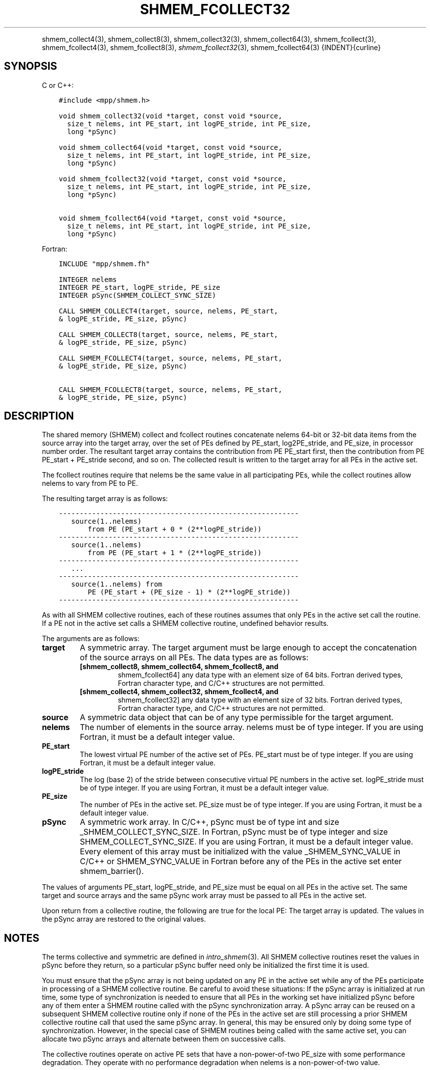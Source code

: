 .\" Man page generated from reStructuredText.
.
.TH "SHMEM_FCOLLECT32" "3" "Feb 20, 2022" "" "Open MPI"
.
.nr rst2man-indent-level 0
.
.de1 rstReportMargin
\\$1 \\n[an-margin]
level \\n[rst2man-indent-level]
level margin: \\n[rst2man-indent\\n[rst2man-indent-level]]
-
\\n[rst2man-indent0]
\\n[rst2man-indent1]
\\n[rst2man-indent2]
..
.de1 INDENT
.\" .rstReportMargin pre:
. RS \\$1
. nr rst2man-indent\\n[rst2man-indent-level] \\n[an-margin]
. nr rst2man-indent-level +1
.\" .rstReportMargin post:
..
.de UNINDENT
. RE
.\" indent \\n[an-margin]
.\" old: \\n[rst2man-indent\\n[rst2man-indent-level]]
.nr rst2man-indent-level -1
.\" new: \\n[rst2man-indent\\n[rst2man-indent-level]]
.in \\n[rst2man-indent\\n[rst2man-indent-level]]u
..
.INDENT 0.0
.INDENT 3.5
.UNINDENT
.UNINDENT
.sp
shmem_collect4(3), shmem_collect8(3), shmem_collect32(3),
shmem_collect64(3), shmem_fcollect(3), shmem_fcollect4(3),
shmem_fcollect8(3), \fI\%shmem_fcollect32\fP(3), shmem_fcollect64(3)
{INDENT}{curline}
.SH SYNOPSIS
.sp
C or C++:
.INDENT 0.0
.INDENT 3.5
.sp
.nf
.ft C
#include <mpp/shmem.h>

void shmem_collect32(void *target, const void *source,
  size_t nelems, int PE_start, int logPE_stride, int PE_size,
  long *pSync)

void shmem_collect64(void *target, const void *source,
  size_t nelems, int PE_start, int logPE_stride, int PE_size,
  long *pSync)

void shmem_fcollect32(void *target, const void *source,
  size_t nelems, int PE_start, int logPE_stride, int PE_size,
  long *pSync)

void shmem_fcollect64(void *target, const void *source,
  size_t nelems, int PE_start, int logPE_stride, int PE_size,
  long *pSync)
.ft P
.fi
.UNINDENT
.UNINDENT
.sp
Fortran:
.INDENT 0.0
.INDENT 3.5
.sp
.nf
.ft C
INCLUDE "mpp/shmem.fh"

INTEGER nelems
INTEGER PE_start, logPE_stride, PE_size
INTEGER pSync(SHMEM_COLLECT_SYNC_SIZE)

CALL SHMEM_COLLECT4(target, source, nelems, PE_start,
& logPE_stride, PE_size, pSync)

CALL SHMEM_COLLECT8(target, source, nelems, PE_start,
& logPE_stride, PE_size, pSync)

CALL SHMEM_FCOLLECT4(target, source, nelems, PE_start,
& logPE_stride, PE_size, pSync)

CALL SHMEM_FCOLLECT8(target, source, nelems, PE_start,
& logPE_stride, PE_size, pSync)
.ft P
.fi
.UNINDENT
.UNINDENT
.SH DESCRIPTION
.sp
The shared memory (SHMEM) collect and fcollect routines concatenate
nelems 64\-bit or 32\-bit data items from the source array into the target
array, over the set of PEs defined by PE_start, log2PE_stride, and
PE_size, in processor number order. The resultant target array contains
the contribution from PE PE_start first, then the contribution from PE
PE_start + PE_stride second, and so on. The collected result is written
to the target array for all PEs in the active set.
.sp
The fcollect routines require that nelems be the same value in all
participating PEs, while the collect routines allow nelems to vary from
PE to PE.
.sp
The resulting target array is as follows:
.INDENT 0.0
.INDENT 3.5
.sp
.nf
.ft C
\-\-\-\-\-\-\-\-\-\-\-\-\-\-\-\-\-\-\-\-\-\-\-\-\-\-\-\-\-\-\-\-\-\-\-\-\-\-\-\-\-\-\-\-\-\-\-\-\-\-\-\-\-\-\-\-\-\-
   source(1..nelems)
       from PE (PE_start + 0 * (2**logPE_stride))
\-\-\-\-\-\-\-\-\-\-\-\-\-\-\-\-\-\-\-\-\-\-\-\-\-\-\-\-\-\-\-\-\-\-\-\-\-\-\-\-\-\-\-\-\-\-\-\-\-\-\-\-\-\-\-\-\-\-
   source(1..nelems)
       from PE (PE_start + 1 * (2**logPE_stride))
\-\-\-\-\-\-\-\-\-\-\-\-\-\-\-\-\-\-\-\-\-\-\-\-\-\-\-\-\-\-\-\-\-\-\-\-\-\-\-\-\-\-\-\-\-\-\-\-\-\-\-\-\-\-\-\-\-\-
   ...
\-\-\-\-\-\-\-\-\-\-\-\-\-\-\-\-\-\-\-\-\-\-\-\-\-\-\-\-\-\-\-\-\-\-\-\-\-\-\-\-\-\-\-\-\-\-\-\-\-\-\-\-\-\-\-\-\-\-
   source(1..nelems) from
       PE (PE_start + (PE_size \- 1) * (2**logPE_stride))
\-\-\-\-\-\-\-\-\-\-\-\-\-\-\-\-\-\-\-\-\-\-\-\-\-\-\-\-\-\-\-\-\-\-\-\-\-\-\-\-\-\-\-\-\-\-\-\-\-\-\-\-\-\-\-\-\-\-
.ft P
.fi
.UNINDENT
.UNINDENT
.sp
As with all SHMEM collective routines, each of these routines assumes
that only PEs in the active set call the routine. If a PE not in the
active set calls a SHMEM collective routine, undefined behavior results.
.sp
The arguments are as follows:
.INDENT 0.0
.TP
.B target
A symmetric array. The target argument must be large enough to accept
the concatenation of the source arrays on all PEs. The data types are
as follows:
.INDENT 7.0
.TP
.B [shmem_collect8, shmem_collect64, shmem_fcollect8, and
shmem_fcollect64] any data type with an element size of 64 bits.
Fortran derived types, Fortran character type, and C/C++
structures are not permitted.
.TP
.B [shmem_collect4, shmem_collect32, shmem_fcollect4, and
shmem_fcollect32] any data type with an element size of 32 bits.
Fortran derived types, Fortran character type, and C/C++
structures are not permitted.
.UNINDENT
.TP
.B source
A symmetric data object that can be of any type permissible for the
target argument.
.TP
.B nelems
The number of elements in the source array. nelems must be of type
integer. If you are using Fortran, it must be a default integer
value.
.TP
.B PE_start
The lowest virtual PE number of the active set of PEs. PE_start must
be of type integer. If you are using Fortran, it must be a default
integer value.
.TP
.B logPE_stride
The log (base 2) of the stride between consecutive virtual PE numbers
in the active set. logPE_stride must be of type integer. If you are
using Fortran, it must be a default integer value.
.TP
.B PE_size
The number of PEs in the active set. PE_size must be of type integer.
If you are using Fortran, it must be a default integer value.
.TP
.B pSync
A symmetric work array. In C/C++, pSync must be of type int and size
_SHMEM_COLLECT_SYNC_SIZE. In Fortran, pSync must be of type integer
and size SHMEM_COLLECT_SYNC_SIZE. If you are using Fortran, it must
be a default integer value. Every element of this array must be
initialized with the value _SHMEM_SYNC_VALUE in C/C++ or
SHMEM_SYNC_VALUE in Fortran before any of the PEs in the active set
enter shmem_barrier().
.UNINDENT
.sp
The values of arguments PE_start, logPE_stride, and PE_size must be
equal on all PEs in the active set. The same target and source arrays
and the same pSync work array must be passed to all PEs in the active
set.
.sp
Upon return from a collective routine, the following are true for the
local PE: The target array is updated. The values in the pSync array are
restored to the original values.
.SH NOTES
.sp
The terms collective and symmetric are defined in \fIintro_shmem\fP(3).
All SHMEM collective routines reset the values in pSync before they
return, so a particular pSync buffer need only be initialized the first
time it is used.
.sp
You must ensure that the pSync array is not being updated on any PE in
the active set while any of the PEs participate in processing of a SHMEM
collective routine. Be careful to avoid these situations: If the pSync
array is initialized at run time, some type of synchronization is needed
to ensure that all PEs in the working set have initialized pSync before
any of them enter a SHMEM routine called with the pSync synchronization
array. A pSync array can be reused on a subsequent SHMEM collective
routine only if none of the PEs in the active set are still processing a
prior SHMEM collective routine call that used the same pSync array. In
general, this may be ensured only by doing some type of synchronization.
However, in the special case of SHMEM routines being called with the
same active set, you can allocate two pSync arrays and alternate between
them on successive calls.
.sp
The collective routines operate on active PE sets that have a
non\-power\-of\-two PE_size with some performance degradation. They operate
with no performance degradation when nelems is a non\-power\-of\-two value.
.SH EXAMPLES
.sp
C/C++:
.INDENT 0.0
.INDENT 3.5
.sp
.nf
.ft C
for (i=0; i < _SHMEM_COLLECT_SYNC_SIZE; i++) {
  pSync[i] = _SHMEM_SYNC_VALUE;
}
shmem_barrier_all(); /* Wait for all PEs to initialize pSync */
shmem_collect32(target, source, 64, pe_start, logPE_stride,
   pe_size, pSync);
.ft P
.fi
.UNINDENT
.UNINDENT
.sp
Fortran:
.INDENT 0.0
.INDENT 3.5
.sp
.nf
.ft C
INTEGER PSYNC(SHMEM_COLLECT_SYNC_SIZE)
DATA PSYNC /SHMEM_COLLECT_SYNC_SIZE*SHMEM_SYNC_VALUE/

CALL SHMEM_COLLECT4(TARGET, SOURCE, 64, PE_START,
& LOGPE_STRIDE, PE_SIZE, PSYNC)
.ft P
.fi
.UNINDENT
.UNINDENT
.sp
\fBSEE ALSO:\fP
.INDENT 0.0
.INDENT 3.5
\fIintro_shmem\fP(3)
.UNINDENT
.UNINDENT
.SH COPYRIGHT
2020, The Open MPI Community
.\" Generated by docutils manpage writer.
.
